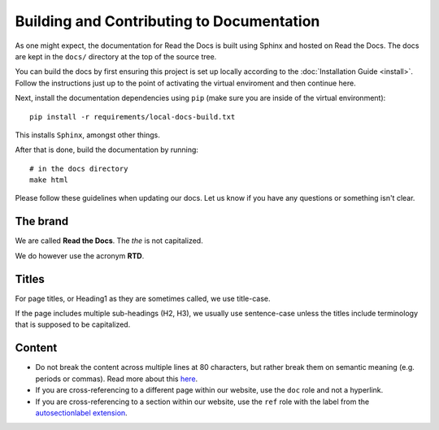 Building and Contributing to Documentation
==========================================

As one might expect,
the documentation for Read the Docs is built using Sphinx and hosted on Read the Docs.
The docs are kept in the ``docs/`` directory at the top of the source tree.

You can build the docs by first ensuring this project is set up locally according to the :doc:`Installation Guide <install>`.
Follow the instructions just up to the point of activating the virtual enviroment and then continue here.

Next, install the documentation dependencies using ``pip`` (make sure you are inside of the virtual environment)::

    pip install -r requirements/local-docs-build.txt

This installs ``Sphinx``, amongst other things.

After that is done, build the documentation by running::

	# in the docs directory
	make html

Please follow these guidelines when updating our docs.
Let us know if you have any questions or something isn't clear.

The brand
---------

We are called **Read the Docs**.
The *the* is not capitalized.

We do however use the acronym **RTD**.

Titles
------

For page titles, or Heading1 as they are sometimes called, we use title-case.

If the page includes multiple sub-headings (H2, H3),
we usually use sentence-case unless the titles include terminology that is supposed to be capitalized.

Content
-------

* Do not break the content across multiple lines at 80 characters,
  but rather break them on semantic meaning (e.g. periods or commas).
  Read more about this `here <http://rhodesmill.org/brandon/2012/one-sentence-per-line/>`_.
* If you are cross-referencing to a different page within our website,
  use the ``doc`` role and not a hyperlink.
* If you are cross-referencing to a section within our website,
  use the ``ref`` role with the label from the `autosectionlabel extension <http://www.sphinx-doc.org/en/master/usage/extensions/autosectionlabel.html>`__.
